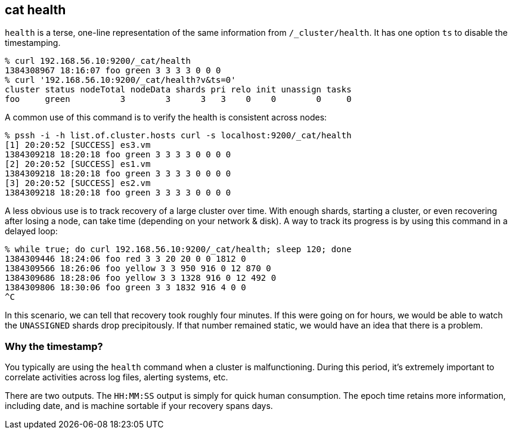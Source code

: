 [[cat-health]]
== cat health

`health` is a terse, one-line representation of the same information
from `/_cluster/health`. It has one option `ts` to disable the
timestamping.

[source,shell]
--------------------------------------------------
% curl 192.168.56.10:9200/_cat/health
1384308967 18:16:07 foo green 3 3 3 3 0 0 0
% curl '192.168.56.10:9200/_cat/health?v&ts=0'
cluster status nodeTotal nodeData shards pri relo init unassign tasks
foo     green          3        3      3   3    0    0        0     0
--------------------------------------------------

A common use of this command is to verify the health is consistent
across nodes:

[source,shell]
--------------------------------------------------
% pssh -i -h list.of.cluster.hosts curl -s localhost:9200/_cat/health
[1] 20:20:52 [SUCCESS] es3.vm
1384309218 18:20:18 foo green 3 3 3 3 0 0 0 0
[2] 20:20:52 [SUCCESS] es1.vm
1384309218 18:20:18 foo green 3 3 3 3 0 0 0 0
[3] 20:20:52 [SUCCESS] es2.vm
1384309218 18:20:18 foo green 3 3 3 3 0 0 0 0
--------------------------------------------------

A less obvious use is to track recovery of a large cluster over
time. With enough shards, starting a cluster, or even recovering after
losing a node, can take time (depending on your network & disk). A way
to track its progress is by using this command in a delayed loop:

[source,shell]
--------------------------------------------------
% while true; do curl 192.168.56.10:9200/_cat/health; sleep 120; done
1384309446 18:24:06 foo red 3 3 20 20 0 0 1812 0
1384309566 18:26:06 foo yellow 3 3 950 916 0 12 870 0
1384309686 18:28:06 foo yellow 3 3 1328 916 0 12 492 0
1384309806 18:30:06 foo green 3 3 1832 916 4 0 0
^C
--------------------------------------------------

In this scenario, we can tell that recovery took roughly four minutes.
If this were going on for hours, we would be able to watch the
`UNASSIGNED` shards drop precipitously.  If that number remained
static, we would have an idea that there is a problem.

[float]
[[timestamp]]
=== Why the timestamp?

You typically are using the `health` command when a cluster is
malfunctioning.  During this period, it's extremely important to
correlate activities across log files, alerting systems, etc.

There are two outputs.  The `HH:MM:SS` output is simply for quick
human consumption.  The epoch time retains more information, including
date, and is machine sortable if your recovery spans days.
